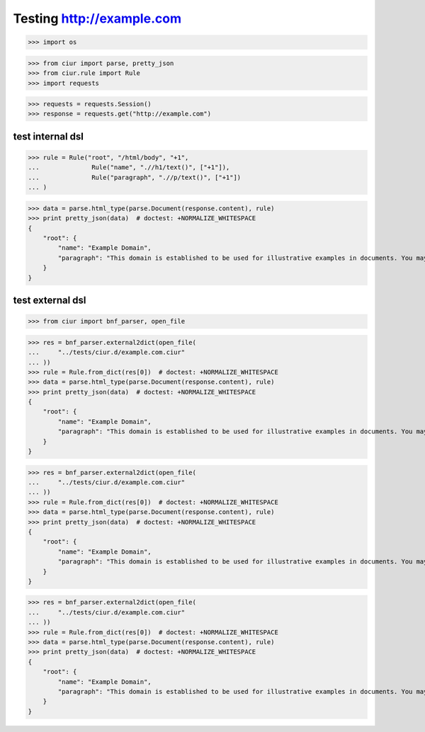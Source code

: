 Testing http://example.com
==========================
>>> import os

>>> from ciur import parse, pretty_json
>>> from ciur.rule import Rule
>>> import requests

>>> requests = requests.Session()
>>> response = requests.get("http://example.com")

test internal dsl
-----------------

>>> rule = Rule("root", "/html/body", "+1",
...              Rule("name", ".//h1/text()", ["+1"]),
...              Rule("paragraph", ".//p/text()", ["+1"])
... )

>>> data = parse.html_type(parse.Document(response.content), rule)
>>> print pretty_json(data)  # doctest: +NORMALIZE_WHITESPACE
{
    "root": {
        "name": "Example Domain",
        "paragraph": "This domain is established to be used for illustrative examples in documents. You may use this\n    domain in examples without prior coordination or asking for permission."
    }
}

test external dsl
-----------------

>>> from ciur import bnf_parser, open_file

>>> res = bnf_parser.external2dict(open_file(
...     "../tests/ciur.d/example.com.ciur"
... ))
>>> rule = Rule.from_dict(res[0])  # doctest: +NORMALIZE_WHITESPACE
>>> data = parse.html_type(parse.Document(response.content), rule)
>>> print pretty_json(data)  # doctest: +NORMALIZE_WHITESPACE
{
    "root": {
        "name": "Example Domain",
        "paragraph": "This domain is established to be used for illustrative examples in documents. You may use this\n    domain in examples without prior coordination or asking for permission."
    }
}

>>> res = bnf_parser.external2dict(open_file(
...     "../tests/ciur.d/example.com.ciur"
... ))
>>> rule = Rule.from_dict(res[0])  # doctest: +NORMALIZE_WHITESPACE
>>> data = parse.html_type(parse.Document(response.content), rule)
>>> print pretty_json(data)  # doctest: +NORMALIZE_WHITESPACE
{
    "root": {
        "name": "Example Domain",
        "paragraph": "This domain is established to be used for illustrative examples in documents. You may use this\n    domain in examples without prior coordination or asking for permission."
    }
}

>>> res = bnf_parser.external2dict(open_file(
...     "../tests/ciur.d/example.com.ciur"
... ))
>>> rule = Rule.from_dict(res[0])  # doctest: +NORMALIZE_WHITESPACE
>>> data = parse.html_type(parse.Document(response.content), rule)
>>> print pretty_json(data)  # doctest: +NORMALIZE_WHITESPACE
{
    "root": {
        "name": "Example Domain",
        "paragraph": "This domain is established to be used for illustrative examples in documents. You may use this\n    domain in examples without prior coordination or asking for permission."
    }
}
